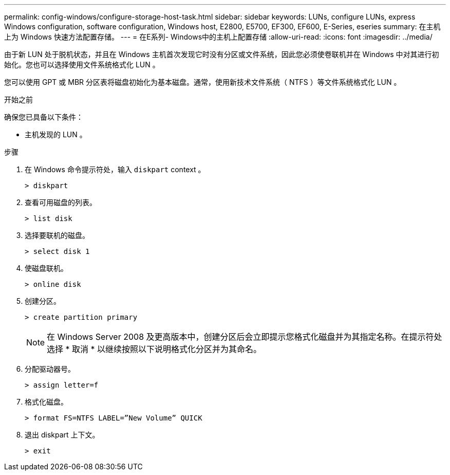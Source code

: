 ---
permalink: config-windows/configure-storage-host-task.html 
sidebar: sidebar 
keywords: LUNs, configure LUNs, express Windows configuration, software configuration, Windows host, E2800, E5700, EF300, EF600, E-Series, eseries 
summary: 在主机上为 Windows 快速方法配置存储。 
---
= 在E系列- Windows中的主机上配置存储
:allow-uri-read: 
:icons: font
:imagesdir: ../media/


[role="lead"]
由于新 LUN 处于脱机状态，并且在 Windows 主机首次发现它时没有分区或文件系统，因此您必须使卷联机并在 Windows 中对其进行初始化。您也可以选择使用文件系统格式化 LUN 。

您可以使用 GPT 或 MBR 分区表将磁盘初始化为基本磁盘。通常，使用新技术文件系统（ NTFS ）等文件系统格式化 LUN 。

.开始之前
确保您已具备以下条件：

* 主机发现的 LUN 。


.步骤
. 在 Windows 命令提示符处，输入 `diskpart` context 。
+
[listing]
----
> diskpart
----
. 查看可用磁盘的列表。
+
[listing]
----
> list disk
----
. 选择要联机的磁盘。
+
[listing]
----
> select disk 1
----
. 使磁盘联机。
+
[listing]
----
> online disk
----
. 创建分区。
+
[listing]
----
> create partition primary
----
+

NOTE: 在 Windows Server 2008 及更高版本中，创建分区后会立即提示您格式化磁盘并为其指定名称。在提示符处选择 * 取消 * 以继续按照以下说明格式化分区并为其命名。

. 分配驱动器号。
+
[listing]
----
> assign letter=f
----
. 格式化磁盘。
+
[listing]
----
> format FS=NTFS LABEL=”New Volume” QUICK
----
. 退出 diskpart 上下文。
+
[listing]
----
> exit
----

